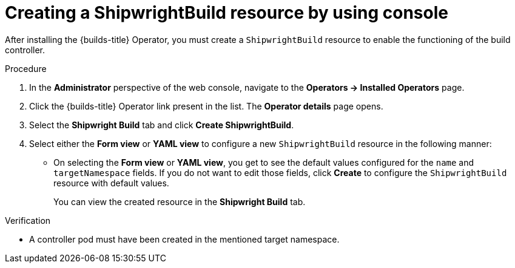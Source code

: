 // This module is included in the following assembly:
//
// builds/installing-openshift-builds.adoc

:_content-type: PROCEDURE
[id="creating-a-shipwright-build-resource-console_{context}"]
= Creating a ShipwrightBuild resource by using console

After installing the {builds-title} Operator, you must create a `ShipwrightBuild` resource to enable the functioning of the build controller.


.Procedure

. In the *Administrator* perspective of the web console, navigate to the *Operators -> Installed Operators* page.
. Click the {builds-title} Operator link present in the list. The *Operator details* page opens.
. Select the *Shipwright Build* tab and click *Create ShipwrightBuild*.
. Select either the *Form view* or *YAML view* to configure a new `ShipwrightBuild` resource in the following manner:
** On selecting the *Form view* or *YAML view*, you get to see the default values configured for the `name` and `targetNamespace` fields. If you do not want to edit those fields, click *Create* to configure the `ShipwrightBuild` resource with default values.
+
You can view the created resource in the *Shipwright Build* tab.

.Verification

* A controller pod must have been created in the mentioned target namespace.
